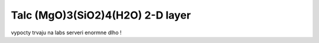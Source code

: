 Talc (MgO)3(SiO2)4(H2O) 2-D layer
=================================

vypocty trvaju na labs serveri enormne dlho !
